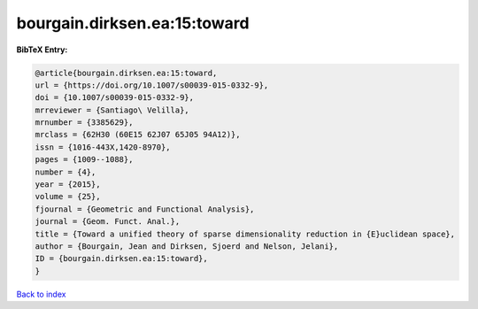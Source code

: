 bourgain.dirksen.ea:15:toward
=============================

.. :cite:t:`bourgain.dirksen.ea:15:toward`

.. bibliography:: ../../All.bib

**BibTeX Entry:**

.. code-block:: bibtex

   @article{bourgain.dirksen.ea:15:toward,
   url = {https://doi.org/10.1007/s00039-015-0332-9},
   doi = {10.1007/s00039-015-0332-9},
   mrreviewer = {Santiago\ Velilla},
   mrnumber = {3385629},
   mrclass = {62H30 (60E15 62J07 65J05 94A12)},
   issn = {1016-443X,1420-8970},
   pages = {1009--1088},
   number = {4},
   year = {2015},
   volume = {25},
   fjournal = {Geometric and Functional Analysis},
   journal = {Geom. Funct. Anal.},
   title = {Toward a unified theory of sparse dimensionality reduction in {E}uclidean space},
   author = {Bourgain, Jean and Dirksen, Sjoerd and Nelson, Jelani},
   ID = {bourgain.dirksen.ea:15:toward},
   }

`Back to index <../index>`_
